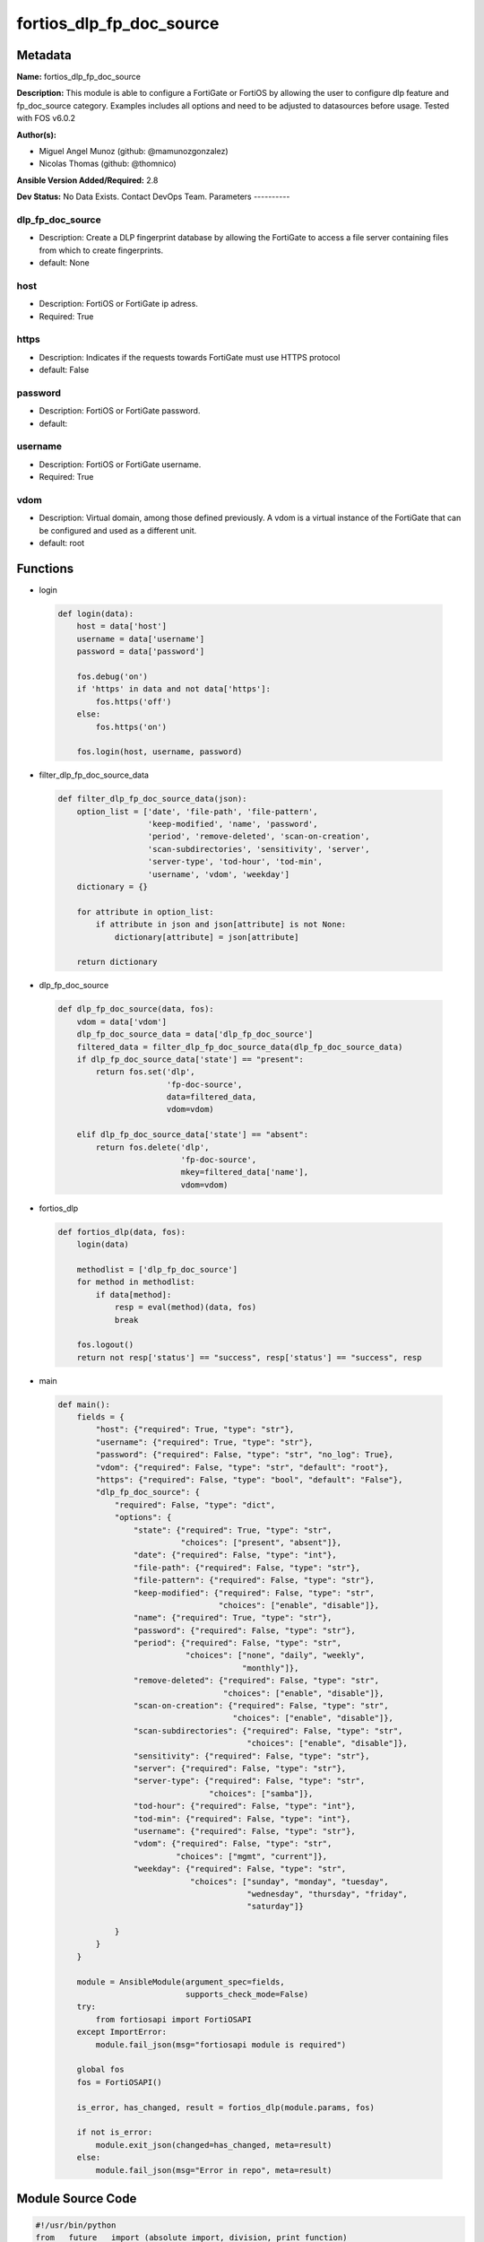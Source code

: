 =========================
fortios_dlp_fp_doc_source
=========================


Metadata
--------




**Name:** fortios_dlp_fp_doc_source

**Description:** This module is able to configure a FortiGate or FortiOS by allowing the user to configure dlp feature and fp_doc_source category. Examples includes all options and need to be adjusted to datasources before usage. Tested with FOS v6.0.2


**Author(s):**

- Miguel Angel Munoz (github: @mamunozgonzalez)

- Nicolas Thomas (github: @thomnico)



**Ansible Version Added/Required:** 2.8

**Dev Status:** No Data Exists. Contact DevOps Team.
Parameters
----------

dlp_fp_doc_source
+++++++++++++++++

- Description: Create a DLP fingerprint database by allowing the FortiGate to access a file server containing files from which to create fingerprints.



- default: None

host
++++

- Description: FortiOS or FortiGate ip adress.



- Required: True

https
+++++

- Description: Indicates if the requests towards FortiGate must use HTTPS protocol



- default: False

password
++++++++

- Description: FortiOS or FortiGate password.



- default:

username
++++++++

- Description: FortiOS or FortiGate username.



- Required: True

vdom
++++

- Description: Virtual domain, among those defined previously. A vdom is a virtual instance of the FortiGate that can be configured and used as a different unit.



- default: root




Functions
---------




- login

 .. code-block:: python

    def login(data):
        host = data['host']
        username = data['username']
        password = data['password']

        fos.debug('on')
        if 'https' in data and not data['https']:
            fos.https('off')
        else:
            fos.https('on')

        fos.login(host, username, password)



- filter_dlp_fp_doc_source_data

 .. code-block:: python

    def filter_dlp_fp_doc_source_data(json):
        option_list = ['date', 'file-path', 'file-pattern',
                       'keep-modified', 'name', 'password',
                       'period', 'remove-deleted', 'scan-on-creation',
                       'scan-subdirectories', 'sensitivity', 'server',
                       'server-type', 'tod-hour', 'tod-min',
                       'username', 'vdom', 'weekday']
        dictionary = {}

        for attribute in option_list:
            if attribute in json and json[attribute] is not None:
                dictionary[attribute] = json[attribute]

        return dictionary



- dlp_fp_doc_source

 .. code-block:: python

    def dlp_fp_doc_source(data, fos):
        vdom = data['vdom']
        dlp_fp_doc_source_data = data['dlp_fp_doc_source']
        filtered_data = filter_dlp_fp_doc_source_data(dlp_fp_doc_source_data)
        if dlp_fp_doc_source_data['state'] == "present":
            return fos.set('dlp',
                           'fp-doc-source',
                           data=filtered_data,
                           vdom=vdom)

        elif dlp_fp_doc_source_data['state'] == "absent":
            return fos.delete('dlp',
                              'fp-doc-source',
                              mkey=filtered_data['name'],
                              vdom=vdom)



- fortios_dlp

 .. code-block:: python

    def fortios_dlp(data, fos):
        login(data)

        methodlist = ['dlp_fp_doc_source']
        for method in methodlist:
            if data[method]:
                resp = eval(method)(data, fos)
                break

        fos.logout()
        return not resp['status'] == "success", resp['status'] == "success", resp



- main

 .. code-block:: python

    def main():
        fields = {
            "host": {"required": True, "type": "str"},
            "username": {"required": True, "type": "str"},
            "password": {"required": False, "type": "str", "no_log": True},
            "vdom": {"required": False, "type": "str", "default": "root"},
            "https": {"required": False, "type": "bool", "default": "False"},
            "dlp_fp_doc_source": {
                "required": False, "type": "dict",
                "options": {
                    "state": {"required": True, "type": "str",
                              "choices": ["present", "absent"]},
                    "date": {"required": False, "type": "int"},
                    "file-path": {"required": False, "type": "str"},
                    "file-pattern": {"required": False, "type": "str"},
                    "keep-modified": {"required": False, "type": "str",
                                      "choices": ["enable", "disable"]},
                    "name": {"required": True, "type": "str"},
                    "password": {"required": False, "type": "str"},
                    "period": {"required": False, "type": "str",
                               "choices": ["none", "daily", "weekly",
                                           "monthly"]},
                    "remove-deleted": {"required": False, "type": "str",
                                       "choices": ["enable", "disable"]},
                    "scan-on-creation": {"required": False, "type": "str",
                                         "choices": ["enable", "disable"]},
                    "scan-subdirectories": {"required": False, "type": "str",
                                            "choices": ["enable", "disable"]},
                    "sensitivity": {"required": False, "type": "str"},
                    "server": {"required": False, "type": "str"},
                    "server-type": {"required": False, "type": "str",
                                    "choices": ["samba"]},
                    "tod-hour": {"required": False, "type": "int"},
                    "tod-min": {"required": False, "type": "int"},
                    "username": {"required": False, "type": "str"},
                    "vdom": {"required": False, "type": "str",
                             "choices": ["mgmt", "current"]},
                    "weekday": {"required": False, "type": "str",
                                "choices": ["sunday", "monday", "tuesday",
                                            "wednesday", "thursday", "friday",
                                            "saturday"]}

                }
            }
        }

        module = AnsibleModule(argument_spec=fields,
                               supports_check_mode=False)
        try:
            from fortiosapi import FortiOSAPI
        except ImportError:
            module.fail_json(msg="fortiosapi module is required")

        global fos
        fos = FortiOSAPI()

        is_error, has_changed, result = fortios_dlp(module.params, fos)

        if not is_error:
            module.exit_json(changed=has_changed, meta=result)
        else:
            module.fail_json(msg="Error in repo", meta=result)





Module Source Code
------------------

.. code-block:: python

    #!/usr/bin/python
    from __future__ import (absolute_import, division, print_function)
    # Copyright 2018 Fortinet, Inc.
    #
    # This program is free software: you can redistribute it and/or modify
    # it under the terms of the GNU General Public License as published by
    # the Free Software Foundation, either version 3 of the License, or
    # (at your option) any later version.
    #
    # This program is distributed in the hope that it will be useful,
    # but WITHOUT ANY WARRANTY; without even the implied warranty of
    # MERCHANTABILITY or FITNESS FOR A PARTICULAR PURPOSE.  See the
    # GNU General Public License for more details.
    #
    # You should have received a copy of the GNU General Public License
    # along with this program.  If not, see <https://www.gnu.org/licenses/>.
    #
    # the lib use python logging can get it if the following is set in your
    # Ansible config.

    __metaclass__ = type

    ANSIBLE_METADATA = {'status': ['preview'],
                        'supported_by': 'community',
                        'metadata_version': '1.1'}

    DOCUMENTATION = '''
    ---
    module: fortios_dlp_fp_doc_source
    short_description: Create a DLP fingerprint database by allowing the FortiGate to access a file server containing files from which to create fingerprints.
    description:
        - This module is able to configure a FortiGate or FortiOS by
          allowing the user to configure dlp feature and fp_doc_source category.
          Examples includes all options and need to be adjusted to datasources before usage.
          Tested with FOS v6.0.2
    version_added: "2.8"
    author:
        - Miguel Angel Munoz (@mamunozgonzalez)
        - Nicolas Thomas (@thomnico)
    notes:
        - Requires fortiosapi library developed by Fortinet
        - Run as a local_action in your playbook
    requirements:
        - fortiosapi>=0.9.8
    options:
        host:
           description:
                - FortiOS or FortiGate ip adress.
           required: true
        username:
            description:
                - FortiOS or FortiGate username.
            required: true
        password:
            description:
                - FortiOS or FortiGate password.
            default: ""
        vdom:
            description:
                - Virtual domain, among those defined previously. A vdom is a
                  virtual instance of the FortiGate that can be configured and
                  used as a different unit.
            default: root
        https:
            description:
                - Indicates if the requests towards FortiGate must use HTTPS
                  protocol
            type: bool
            default: false
        dlp_fp_doc_source:
            description:
                - Create a DLP fingerprint database by allowing the FortiGate to access a file server containing files from which to create fingerprints.
            default: null
            suboptions:
                state:
                    description:
                        - Indicates whether to create or remove the object
                    choices:
                        - present
                        - absent
                date:
                    description:
                        - Day of the month on which to scan the server (1 - 31).
                file-path:
                    description:
                        - Path on the server to the fingerprint files (max 119 characters).
                file-pattern:
                    description:
                        - Files matching this pattern on the server are fingerprinted. Optionally use the * and ? wildcards.
                keep-modified:
                    description:
                        - Enable so that when a file is changed on the server the FortiGate keeps the old fingerprint and adds a new fingerprint to the database.
                    choices:
                        - enable
                        - disable
                name:
                    description:
                        - Name of the DLP fingerprint database.
                    required: true
                password:
                    description:
                        - Password required to log into the file server.
                period:
                    description:
                        - Frequency for which the FortiGate checks the server for new or changed files.
                    choices:
                        - none
                        - daily
                        - weekly
                        - monthly
                remove-deleted:
                    description:
                        - Enable to keep the fingerprint database up to date when a file is deleted from the server.
                    choices:
                        - enable
                        - disable
                scan-on-creation:
                    description:
                        - Enable to keep the fingerprint database up to date when a file is added or changed on the server.
                    choices:
                        - enable
                        - disable
                scan-subdirectories:
                    description:
                        - Enable/disable scanning subdirectories to find files to create fingerprints from.
                    choices:
                        - enable
                        - disable
                sensitivity:
                    description:
                        - Select a sensitivity or threat level for matches with this fingerprint database. Add sensitivities using fp-sensitivity. Source dlp
                          .fp-sensitivity.name.
                server:
                    description:
                        - IPv4 or IPv6 address of the server.
                server-type:
                    description:
                        - Protocol used to communicate with the file server. Currently only Samba (SMB) servers are supported.
                    choices:
                        - samba
                tod-hour:
                    description:
                        - Hour of the day on which to scan the server (0 - 23, default = 1).
                tod-min:
                    description:
                        - Minute of the hour on which to scan the server (0 - 59).
                username:
                    description:
                        - User name required to log into the file server.
                vdom:
                    description:
                        - Select the VDOM that can communicate with the file server.
                    choices:
                        - mgmt
                        - current
                weekday:
                    description:
                        - Day of the week on which to scan the server.
                    choices:
                        - sunday
                        - monday
                        - tuesday
                        - wednesday
                        - thursday
                        - friday
                        - saturday
    '''

    EXAMPLES = '''
    - hosts: localhost
      vars:
       host: "192.168.122.40"
       username: "admin"
       password: ""
       vdom: "root"
      tasks:
      - name: Create a DLP fingerprint database by allowing the FortiGate to access a file server containing files from which to create fingerprints.
        fortios_dlp_fp_doc_source:
          host:  "{{ host }}"
          username: "{{ username }}"
          password: "{{ password }}"
          vdom:  "{{ vdom }}"
          dlp_fp_doc_source:
            state: "present"
            date: "3"
            file-path: "<your_own_value>"
            file-pattern: "<your_own_value>"
            keep-modified: "enable"
            name: "default_name_7"
            password: "<your_own_value>"
            period: "none"
            remove-deleted: "enable"
            scan-on-creation: "enable"
            scan-subdirectories: "enable"
            sensitivity: "<your_own_value> (source dlp.fp-sensitivity.name)"
            server: "192.168.100.40"
            server-type: "samba"
            tod-hour: "16"
            tod-min: "17"
            username: "<your_own_value>"
            vdom: "mgmt"
            weekday: "sunday"
    '''

    RETURN = '''
    build:
      description: Build number of the fortigate image
      returned: always
      type: string
      sample: '1547'
    http_method:
      description: Last method used to provision the content into FortiGate
      returned: always
      type: string
      sample: 'PUT'
    http_status:
      description: Last result given by FortiGate on last operation applied
      returned: always
      type: string
      sample: "200"
    mkey:
      description: Master key (id) used in the last call to FortiGate
      returned: success
      type: string
      sample: "key1"
    name:
      description: Name of the table used to fulfill the request
      returned: always
      type: string
      sample: "urlfilter"
    path:
      description: Path of the table used to fulfill the request
      returned: always
      type: string
      sample: "webfilter"
    revision:
      description: Internal revision number
      returned: always
      type: string
      sample: "17.0.2.10658"
    serial:
      description: Serial number of the unit
      returned: always
      type: string
      sample: "FGVMEVYYQT3AB5352"
    status:
      description: Indication of the operation's result
      returned: always
      type: string
      sample: "success"
    vdom:
      description: Virtual domain used
      returned: always
      type: string
      sample: "root"
    version:
      description: Version of the FortiGate
      returned: always
      type: string
      sample: "v5.6.3"

    '''

    from ansible.module_utils.basic import AnsibleModule

    fos = None


    def login(data):
        host = data['host']
        username = data['username']
        password = data['password']

        fos.debug('on')
        if 'https' in data and not data['https']:
            fos.https('off')
        else:
            fos.https('on')

        fos.login(host, username, password)


    def filter_dlp_fp_doc_source_data(json):
        option_list = ['date', 'file-path', 'file-pattern',
                       'keep-modified', 'name', 'password',
                       'period', 'remove-deleted', 'scan-on-creation',
                       'scan-subdirectories', 'sensitivity', 'server',
                       'server-type', 'tod-hour', 'tod-min',
                       'username', 'vdom', 'weekday']
        dictionary = {}

        for attribute in option_list:
            if attribute in json and json[attribute] is not None:
                dictionary[attribute] = json[attribute]

        return dictionary


    def dlp_fp_doc_source(data, fos):
        vdom = data['vdom']
        dlp_fp_doc_source_data = data['dlp_fp_doc_source']
        filtered_data = filter_dlp_fp_doc_source_data(dlp_fp_doc_source_data)
        if dlp_fp_doc_source_data['state'] == "present":
            return fos.set('dlp',
                           'fp-doc-source',
                           data=filtered_data,
                           vdom=vdom)

        elif dlp_fp_doc_source_data['state'] == "absent":
            return fos.delete('dlp',
                              'fp-doc-source',
                              mkey=filtered_data['name'],
                              vdom=vdom)


    def fortios_dlp(data, fos):
        login(data)

        methodlist = ['dlp_fp_doc_source']
        for method in methodlist:
            if data[method]:
                resp = eval(method)(data, fos)
                break

        fos.logout()
        return not resp['status'] == "success", resp['status'] == "success", resp


    def main():
        fields = {
            "host": {"required": True, "type": "str"},
            "username": {"required": True, "type": "str"},
            "password": {"required": False, "type": "str", "no_log": True},
            "vdom": {"required": False, "type": "str", "default": "root"},
            "https": {"required": False, "type": "bool", "default": "False"},
            "dlp_fp_doc_source": {
                "required": False, "type": "dict",
                "options": {
                    "state": {"required": True, "type": "str",
                              "choices": ["present", "absent"]},
                    "date": {"required": False, "type": "int"},
                    "file-path": {"required": False, "type": "str"},
                    "file-pattern": {"required": False, "type": "str"},
                    "keep-modified": {"required": False, "type": "str",
                                      "choices": ["enable", "disable"]},
                    "name": {"required": True, "type": "str"},
                    "password": {"required": False, "type": "str"},
                    "period": {"required": False, "type": "str",
                               "choices": ["none", "daily", "weekly",
                                           "monthly"]},
                    "remove-deleted": {"required": False, "type": "str",
                                       "choices": ["enable", "disable"]},
                    "scan-on-creation": {"required": False, "type": "str",
                                         "choices": ["enable", "disable"]},
                    "scan-subdirectories": {"required": False, "type": "str",
                                            "choices": ["enable", "disable"]},
                    "sensitivity": {"required": False, "type": "str"},
                    "server": {"required": False, "type": "str"},
                    "server-type": {"required": False, "type": "str",
                                    "choices": ["samba"]},
                    "tod-hour": {"required": False, "type": "int"},
                    "tod-min": {"required": False, "type": "int"},
                    "username": {"required": False, "type": "str"},
                    "vdom": {"required": False, "type": "str",
                             "choices": ["mgmt", "current"]},
                    "weekday": {"required": False, "type": "str",
                                "choices": ["sunday", "monday", "tuesday",
                                            "wednesday", "thursday", "friday",
                                            "saturday"]}

                }
            }
        }

        module = AnsibleModule(argument_spec=fields,
                               supports_check_mode=False)
        try:
            from fortiosapi import FortiOSAPI
        except ImportError:
            module.fail_json(msg="fortiosapi module is required")

        global fos
        fos = FortiOSAPI()

        is_error, has_changed, result = fortios_dlp(module.params, fos)

        if not is_error:
            module.exit_json(changed=has_changed, meta=result)
        else:
            module.fail_json(msg="Error in repo", meta=result)


    if __name__ == '__main__':
        main()


